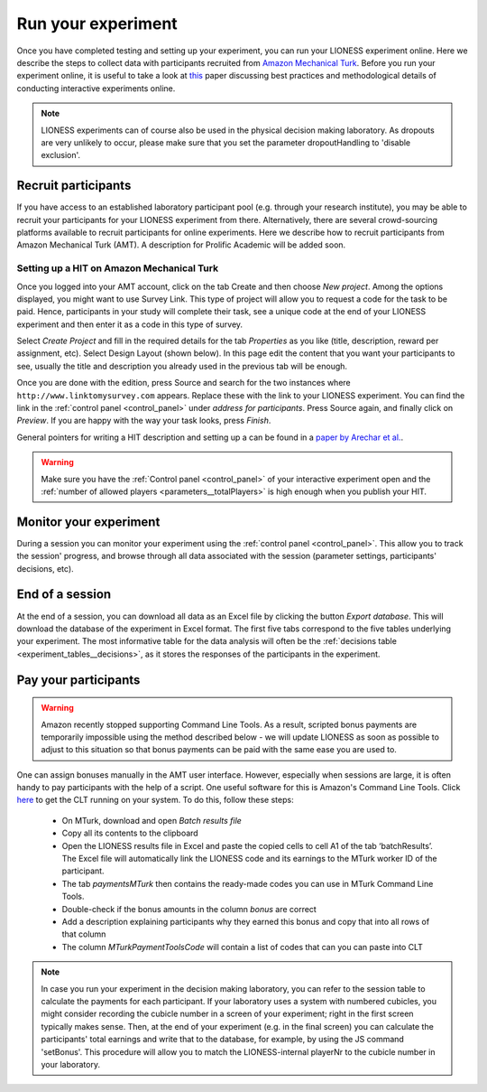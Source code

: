 .. _run:

===================
Run your experiment
===================

Once you have completed testing and setting up your experiment, you can run your LIONESS experiment online. Here we describe the steps to collect data with participants recruited from `Amazon Mechanical Turk <http://www.mturk.com>`__. Before you run your experiment online, it is useful to take a look at `this <https://link.springer.com/article/10.1007/s10683-017-9527-2>`__ paper discussing best practices and methodological details of conducting interactive experiments online.

.. note:: LIONESS experiments can of course also be used in the physical decision making laboratory. As dropouts are very unlikely to occur, please make sure that you set the parameter dropoutHandling to 'disable exclusion'. 

Recruit participants
======================

If you have access to an established laboratory participant pool (e.g. through your research institute), you may be able to recruit your participants for your LIONESS experiment from there. Alternatively, there are several crowd-sourcing platforms available to recruit participants for online experiments. Here we describe how to recruit participants from Amazon Mechanical Turk (AMT). A description for Prolific Academic will be added soon.

Setting up a HIT on Amazon Mechanical Turk
-------------------------------------------

Once you logged into your AMT account, click on the tab Create and then choose *New project*. Among the options displayed, you might want to use Survey Link. This type of project will allow you to request a code for the task to be paid. Hence, participants in your study will complete their task, see a unique code at the end of your LIONESS experiment and then enter it as a code in this type of survey.

Select *Create Project* and fill in the required details for the tab *Properties* as you like (title, description, reward per assignment, etc). Select Design Layout (shown below). In this page edit the content that you want your participants to see, usually the title and description you already used in the previous tab will be enough.

Once you are done with the edition, press Source and search for the two instances where ``http://www.linktomysurvey.com`` appears. Replace these with the link to your LIONESS experiment. You can find the link in the :ref:`control panel <control_panel>` under *address for participants*. Press Source again, and finally click on *Preview*. If you are happy with the way your task looks, press *Finish*.

General pointers for writing a HIT description and setting up a can be found in a `paper by Arechar et al. <https://link.springer.com/article/10.1007/s10683-017-9527-2>`__.

.. warning:: Make sure you have the :ref:`Control panel <control_panel>` of your interactive experiment open and the :ref:`number of allowed players <parameters__totalPlayers>` is high enough when you publish your HIT.

Monitor your experiment
========================

During a session you can monitor your experiment using the :ref:`control panel <control_panel>`. This allow you to track the session' progress, and browse through all data associated with the session (parameter settings, participants' decisions, etc).

End of a session
===================

At the end of a session, you can download all data as an Excel file by clicking the button *Export database*. This will download the database of the experiment in Excel format. The first five tabs correspond to the five tables underlying your experiment. The most informative table for the data analysis will often be the :ref:`decisions table <experiment_tables__decisions>`, as it stores the responses of the participants in the experiment.

.. _pay_your_participants:

Pay your participants
=======================

.. warning:: Amazon recently stopped supporting Command Line Tools. As a result, scripted bonus payments are temporarily  impossible using the method described below - we will update LIONESS as soon as possible to adjust to this situation so that bonus payments can be paid with the same ease you are used to. 


One can assign bonuses manually in the AMT user interface. However, especially when sessions are large, it is often handy to pay participants with the help of a script. One useful software for this is Amazon's Command Line Tools. Click `here <https://requester.mturk.com/developer/tools/clt>`__ to get the CLT running on your system. To do this, follow these steps:

 - On MTurk, download and open *Batch results file*
 - Copy all its contents to the clipboard
 - Open the LIONESS results file in Excel and paste the copied cells to cell A1 of the tab ‘batchResults’. The Excel file will automatically link the LIONESS code and its earnings to the MTurk worker ID of the participant.
 - The tab *paymentsMTurk* then contains the ready-made codes you can use in MTurk Command Line Tools.
 - Double-check if the bonus amounts in the column *bonus* are correct
 - Add a description explaining participants why they earned this bonus and copy that into all rows of that column
 - The column *MTurkPaymentToolsCode* will contain a list of codes that can you can paste into CLT

.. note:: In case you run your experiment in the decision making laboratory, you can refer to the session table to calculate the payments for each participant. If your laboratory uses a system with numbered cubicles, you might consider recording the cubicle number in a screen of your experiment; right in the first screen typically makes sense. Then, at the end of your experiment (e.g. in the final screen) you can calculate the participants' total earnings and write that to the database, for example, by using the JS command 'setBonus'. This procedure will allow you to match the LIONESS-internal playerNr to the cubicle number in your laboratory.

